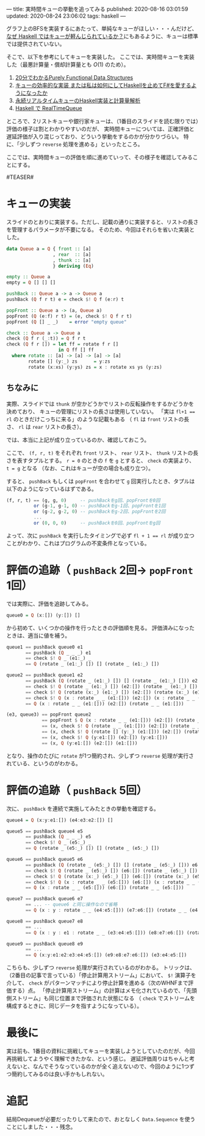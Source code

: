 ---
title: 実時間キューの挙動を追ってみる
published: 2020-08-16 03:01:59
updated: 2020-08-24 23:06:02
tags: haskell
---
#+OPTIONS: ^:{}

グラフ上のBFSを実装するにあたって、単純なキューがほしい・・・んだけど、
[[https://kazu-yamamoto.hatenablog.jp/entry/20121107/1352259739][なぜ Haskell ではキューが軽んじられているか？]]にもあるように、キューは標準では提供されていない。

そこで、以下を参考にしてキューを実装した。
ここでは、実時間キューを実装した（最悪計算量・償却計算量とも $O(1)$ のため）。

1. [[http://www.kmonos.net/pub/Presen/PFDS.pdf][20分でわかるPurely Functional Data Structures]]
2. [[https://qiita.com/rst76/items/a7dd81b522a09d1b9986][キューの効率的な実装 または私は如何にしてHaskellを止めてF#を愛するようになったか]]
3. [[http://autotaker.hatenablog.com/entry/2017/12/21/125153][永続リアルタイムキューのHaskell実装と計算量解析]]
4. [[https://rst76.hatenablog.com/entry/20171222/1513963036][Haskell で RealTimeQueue]]


ところで、2リストキューや銀行家キューは、（1番目のスライドを読む限りでは）評価の様子は割とわかりやすいのだが、
実時間キューについては、正確評価と遅延評価が入り混じっており、どういう挙動をするのかが分かりづらい。
特に、「少しずつ ~reverse~ 処理を進める」といったところ。

ここでは、実時間キューの評価を順に進めていって、その様子を確認してみることにする。

#TEASER#

* キューの実装
  スライドのとおりに実装する。ただし、記載の通りに実装すると、リストの長さを管理するパラメータが不要になる。
  そのため、今回はそれらを省いた実装とした。

  #+BEGIN_SRC haskell
  data Queue a = Q { front :: [a]
                   , rear  :: [a]
                   , thunk :: [a]
                   } deriving (Eq)
  
  empty :: Queue a
  empty = Q [] [] []
  
  pushBack :: Queue a -> a -> Queue a
  pushBack (Q f r t) e = check $! Q f (e:r) t
  
  popFront :: Queue a -> (a, Queue a)
  popFront (Q (e:f) r t) = (e, check $! Q f r t)
  popFront (Q [] _ _)    = error "empty queue"
  
  check :: Queue a -> Queue a
  check (Q f r (_:t)) = Q f r t
  check (Q f r []) = let ff = rotate f r []
                     in Q ff [] ff
    where rotate :: [a] -> [a] -> [a] -> [a]
          rotate [] (y:_) zs      = y:zs
          rotate (x:xs) (y:ys) zs = x : rotate xs ys (y:zs)
  #+END_SRC

** ちなみに
   実際、スライドでは ~thunk~ が空かどうかでリストの反転操作をするかどうかを決めており、
   キューの管理にリストの長さは使用していない。
   「実は ~fl+1 == rl~ のときだけこっちに来る」のような記載もある
   （ ~fl~ は ~front~ リストの長さ、 ~rl~ は ~rear~ リストの長さ）。

   では、本当に上記が成り立っているのか、確認しておこう。

   ここで、 ~(f, r, t)~ をそれぞれ ~front~ リスト、 ~rear~ リスト、 ~thunk~ リストの長さを表すタプルとする。
   ~r = 0~ のときの ~f~ を ~g~ とすると、 ~check~ の実装より、 ~t = g~ となる
   （なお、これはキューが空の場合も成り立つ）。

   すると、 ~pushBack~ もしくは ~popFront~ を合わせて ~g~ 回実行したとき、タプルは以下のようになっているはずである。

   #+BEGIN_SRC haskell
   (f, r, t) == (g, g, 0)     -- pushBackをg回、popFrontを0回
             or (g-1, g-1, 0) -- pushBackをg-1回、popFrontを1回
             or (g-2, g-2, 0) -- pushBackをg-2回、popFrontを2回
             ...
             or (0, 0, 0)     -- pushBackを0回、popFrontをg回
   #+END_SRC

   よって、次に ~pushBack~ を実行したタイミングで必ず ~fl + 1 == rl~ が成り立つことがわかり、これはプログラムの不変条件となっている。

* 評価の追跡（ ~pushBack~ 2回→ ~popFront~ 1回）

  では実際に、評価を追跡してみる。

  #+BEGIN_SRC haskell
  queue0 = Q (x:[]) (y:[]) []
  #+END_SRC

  から初めて、いくつかの操作を行ったときの評価順を見る。
  評価済みになったときは、適当に値を補う。

  #+BEGIN_SRC haskell
  queue1 == pushBack queue0 e1
         == pushBack (Q _ _ _) e1
         == check $! Q _ (e1:_) _
         == Q (rotate _ (e1:_) []) [] (rotate _ (e1:_) [])
  #+END_SRC

  #+BEGIN_SRC haskell
  queue2 == pushBack queue1 e2
         == pushBack (Q (rotate _ (e1:_) []) [] (rotate _ (e1:_) [])) e2
         == check $! Q (rotate _ (e1:_) []) (e2:[]) (rotate _ (e1:_) [])
         == check $! Q (rotate (x:_) (e1:_) []) (e2:[]) (rotate (x:_) (e1:_) [])
         == check $! Q (x : rotate _ _ (e1:[])) (e2:[]) (x : rotate _ _ (e1:[]))
         == Q (x : rotate _ _ (e1:[])) (e2:[]) (rotate _ _ (e1:[]))
  #+END_SRC

  #+BEGIN_SRC haskell
  (e3, queue3) == popFront queue2
               == popFront $ Q (x : rotate _ _ (e1:[])) (e2:[]) (rotate _ _ (e1:[]))
               == (x, check $! Q (rotate _ _ (e1:[])) (e2:[]) (rotate _ _ (e1:[])))
               == (x, check $! Q (rotate [] (y:_) (e1:[])) (e2:[]) (rotate [] (y:_) (e1:[])))
               == (x, check $! Q (y:e1:[]) (e2:[]) (y:e1:[]))
               == (x, Q (y:e1:[]) (e2:[]) (e1:[]))
  #+END_SRC

  となり、操作のたびに ~rotate~ が1つ簡約され、少しずつ ~reverse~ 処理が実行されている、というのがわかる。

* 評価の追跡（ ~pushBack~ 5回）
  次に、 ~pushBack~ を連続で実施してみたときの挙動を確認する。
  #+BEGIN_SRC haskell
  queue4 = Q (x:y:e1:[]) (e4:e3:e2:[]) []
  #+END_SRC

  #+BEGIN_SRC haskell
  queue5 == pushBack queue4 e5
         == pushBack (Q _ _ _) e5
         == check $! Q _ (e5:_) _
         == Q (rotate _ (e5:_) []) [] (rotate _ (e5:_) [])
  #+END_SRC

  #+BEGIN_SRC haskell
  queue6 == pushBack queue5 e6
         == pushBack (Q (rotate _ (e5:_) []) [] (rotate _ (e5:_) [])) e6
         == check $! Q (rotate _ (e5:_) []) (e6:[]) (rotate _ (e5:_) [])
         == check $! Q (rotate (x:_) (e5:_) []) (e6:[]) (rotate (x:_) (e5:_) [])
         == check $! Q (x : rotate _ _ (e5:[])) (e6:[]) (x : rotate _ _ (e5:[]))
         == Q (x : rotate _ _ (e5:[])) (e6:[]) (rotate _ _ (e5:[]))
  #+END_SRC

  #+BEGIN_SRC haskell
  queue7 == pushBack queue6 e7
         == ... -- queue6 と同じ操作なので省略
         == Q (x : y : rotate _ _ (e4:e5:[])) (e7:e6:[]) (rotate _ _ (e4:e5:[]))
  #+END_SRC

  #+BEGIN_SRC haskell
  queue8 == pushBack queue7 e8
         == ...
         == Q (x : y : e1 : rotate _ _ (e3:e4:e5:[])) (e8:e7:e6:[]) (rotate _ _ (e3:e4:e5:[]))
  #+END_SRC

  #+BEGIN_SRC haskell
  queue9 == pushBack queue8 e9
         == ...
         == Q (x:y:e1:e2:e3:e4:e5:[]) (e9:e8:e7:e6:[]) (e3:e4:e5:[])
  #+END_SRC

  こちらも、少しずつ ~reverse~ 処理が実行されているのがわかる。
  トリックは、（2番目の記事で言っている）「停止計算用ストリーム」において、 ~$!~ 演算子を介して、 ~check~ がパターンマッチにより停止計算を進める（次のWHNFまで評価する）点。
  「停止計算用ストリーム」の計算はメモ化されているので、「先頭側ストリーム」も同じ位置まで評価された状態になる
  （ ~check~ でストリームを構成するときに、同じデータを指すようになっている）。

* 最後に
  実は前も、1番目の資料に挑戦してキューを実装しようとしていたのだが、今回再挑戦してようやく理解できたかな、という感じ。
  遅延評価周りはちゃんと考えないと、なんでそうなっているのかが全く追えないので、今回のように1つずつ簡約してみるのは良い手かもしれない。
* 追記
  結局Dequeueが必要だったりして来たので、おとなしく ~Data.Sequence~ を使うことにしました・・・残念。
